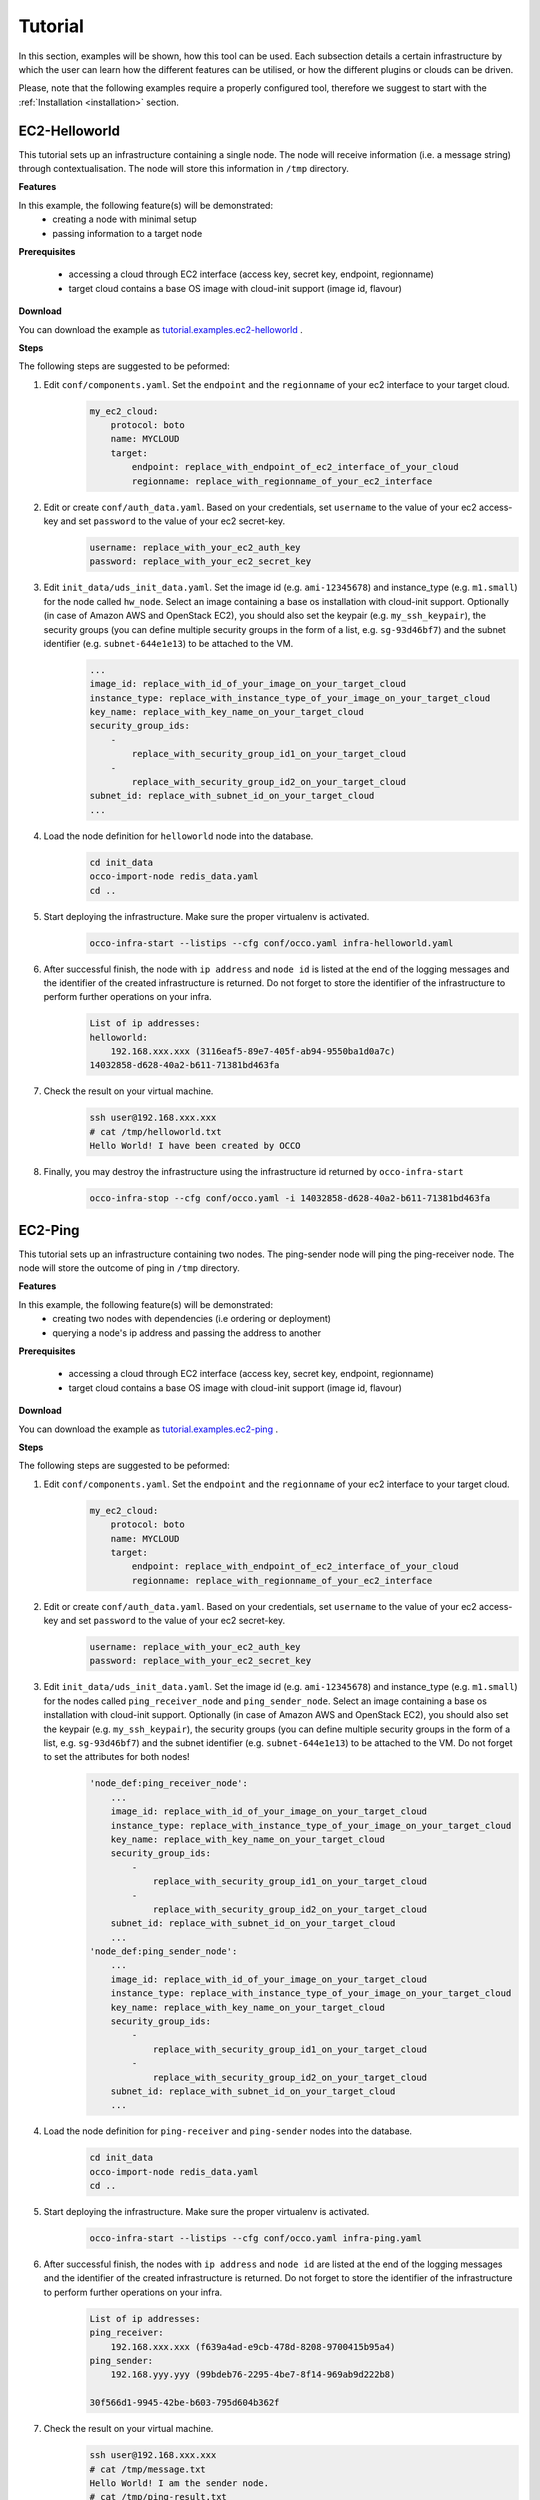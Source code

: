 .. _tutorial:

Tutorial
========

In this section, examples will be shown, how this tool can be used. Each
subsection details a certain infrastructure by which the user can learn how the
different features can be utilised, or how the different plugins or clouds can
be driven.

Please, note that the following examples require a properly configured tool,
therefore we suggest to start with the :ref:`Installation <installation>` section.

EC2-Helloworld
--------------
This tutorial sets up an infrastructure containing a single node. The node will
receive information (i.e. a message string) through contextualisation. The node
will store this information in ``/tmp`` directory.

**Features**

In this example, the following feature(s) will be demonstrated:
 - creating a node with minimal setup
 - passing information to a target node

**Prerequisites**

 - accessing a cloud through EC2 interface (access key, secret key, endpoint, regionname)
 - target cloud contains a base OS image with cloud-init support (image id, flavour)

**Download**

You can download the example as `tutorial.examples.ec2-helloworld <../../examples/ec2-helloworld.tgz>`_ .

**Steps**

The following steps are suggested to be peformed:

#. Edit ``conf/components.yaml``. Set the ``endpoint`` and the ``regionname`` of your ec2 interface to your target cloud.
    .. code::

        my_ec2_cloud:
            protocol: boto
            name: MYCLOUD
            target:
                endpoint: replace_with_endpoint_of_ec2_interface_of_your_cloud
                regionname: replace_with_regionname_of_your_ec2_interface

#. Edit or create ``conf/auth_data.yaml``. Based on your credentials, set ``username`` to the value of your ec2 access-key and set ``password`` to the value of your ec2 secret-key. 
     .. code::

        username: replace_with_your_ec2_auth_key
        password: replace_with_your_ec2_secret_key

#. Edit ``init_data/uds_init_data.yaml``. Set the image id (e.g. ``ami-12345678``) and instance_type (e.g. ``m1.small``) for the node called ``hw_node``. Select an image containing a base os installation with cloud-init support. Optionally (in case of Amazon AWS and OpenStack EC2), you should also set the keypair (e.g. ``my_ssh_keypair``), the security groups (you can define multiple security groups in the form of a list, e.g. ``sg-93d46bf7``) and the subnet identifier (e.g. ``subnet-644e1e13``) to be attached to the VM.
     .. code::

        ... 
        image_id: replace_with_id_of_your_image_on_your_target_cloud
        instance_type: replace_with_instance_type_of_your_image_on_your_target_cloud
        key_name: replace_with_key_name_on_your_target_cloud
        security_group_ids:
            -
                replace_with_security_group_id1_on_your_target_cloud
            -
                replace_with_security_group_id2_on_your_target_cloud
        subnet_id: replace_with_subnet_id_on_your_target_cloud
        ...

#. Load the node definition for ``helloworld`` node into the database. 
    .. code::

        cd init_data
        occo-import-node redis_data.yaml
        cd ..

#. Start deploying the infrastructure. Make sure the proper virtualenv is activated.
    .. code::

       occo-infra-start --listips --cfg conf/occo.yaml infra-helloworld.yaml 

#. After successful finish, the node with ``ip address`` and ``node id`` is listed at the end of the logging messages and the identifier of the created infrastructure is returned. Do not forget to store the identifier of the infrastructure to perform further operations on your infra.
    .. code::

        List of ip addresses:
        helloworld:
            192.168.xxx.xxx (3116eaf5-89e7-405f-ab94-9550ba1d0a7c)
        14032858-d628-40a2-b611-71381bd463fa

#. Check the result on your virtual machine.
    .. code::
        
        ssh user@192.168.xxx.xxx
        # cat /tmp/helloworld.txt
        Hello World! I have been created by OCCO

#. Finally, you may destroy the infrastructure using the infrastructure id returned by ``occo-infra-start``
    .. code::

        occo-infra-stop --cfg conf/occo.yaml -i 14032858-d628-40a2-b611-71381bd463fa

EC2-Ping
--------
This tutorial sets up an infrastructure containing two nodes. The ping-sender node will
ping the ping-receiver node. The node will store the outcome of ping in ``/tmp`` directory.

**Features**

In this example, the following feature(s) will be demonstrated:
 - creating two nodes with dependencies (i.e ordering or deployment)
 - querying a node's ip address and passing the address to another

**Prerequisites**

 - accessing a cloud through EC2 interface (access key, secret key, endpoint, regionname)
 - target cloud contains a base OS image with cloud-init support (image id, flavour)

**Download**

You can download the example as `tutorial.examples.ec2-ping <../../examples/ec2-ping.tgz>`_ .

**Steps**

The following steps are suggested to be peformed:

#. Edit ``conf/components.yaml``. Set the ``endpoint`` and the ``regionname`` of your ec2 interface to your target cloud.
    .. code::

        my_ec2_cloud:
            protocol: boto
            name: MYCLOUD
            target:
                endpoint: replace_with_endpoint_of_ec2_interface_of_your_cloud
                regionname: replace_with_regionname_of_your_ec2_interface

#. Edit or create ``conf/auth_data.yaml``. Based on your credentials, set ``username`` to the value of your ec2 access-key and set ``password`` to the value of your ec2 secret-key. 
     .. code::

        username: replace_with_your_ec2_auth_key
        password: replace_with_your_ec2_secret_key

#. Edit ``init_data/uds_init_data.yaml``. Set the image id (e.g. ``ami-12345678``) and instance_type (e.g. ``m1.small``) for the nodes called ``ping_receiver_node`` and ``ping_sender_node``. Select an image containing a base os installation with cloud-init support. Optionally (in case of Amazon AWS and OpenStack EC2), you should also set the keypair (e.g. ``my_ssh_keypair``), the security groups (you can define multiple security groups in the form of a list, e.g. ``sg-93d46bf7``) and the subnet identifier (e.g. ``subnet-644e1e13``) to be attached to the VM. Do not forget to set the attributes for both nodes!
     .. code::

        'node_def:ping_receiver_node':
            ... 
            image_id: replace_with_id_of_your_image_on_your_target_cloud
            instance_type: replace_with_instance_type_of_your_image_on_your_target_cloud
            key_name: replace_with_key_name_on_your_target_cloud
            security_group_ids:
                -
                    replace_with_security_group_id1_on_your_target_cloud
                -
                    replace_with_security_group_id2_on_your_target_cloud
            subnet_id: replace_with_subnet_id_on_your_target_cloud
            ...
        'node_def:ping_sender_node':
            ...
            image_id: replace_with_id_of_your_image_on_your_target_cloud
            instance_type: replace_with_instance_type_of_your_image_on_your_target_cloud
            key_name: replace_with_key_name_on_your_target_cloud
            security_group_ids:
                -
                    replace_with_security_group_id1_on_your_target_cloud
                -
                    replace_with_security_group_id2_on_your_target_cloud
            subnet_id: replace_with_subnet_id_on_your_target_cloud
            ...

#. Load the node definition for ``ping-receiver`` and ``ping-sender`` nodes into the database. 
    .. code::

        cd init_data
        occo-import-node redis_data.yaml
        cd ..

#. Start deploying the infrastructure. Make sure the proper virtualenv is activated.
    .. code::

       occo-infra-start --listips --cfg conf/occo.yaml infra-ping.yaml 

#. After successful finish, the nodes with ``ip address`` and ``node id`` are listed at the end of the logging messages and the identifier of the created infrastructure is returned. Do not forget to store the identifier of the infrastructure to perform further operations on your infra.
    .. code::

        List of ip addresses:
        ping_receiver:
            192.168.xxx.xxx (f639a4ad-e9cb-478d-8208-9700415b95a4)
        ping_sender:
            192.168.yyy.yyy (99bdeb76-2295-4be7-8f14-969ab9d222b8)

        30f566d1-9945-42be-b603-795d604b362f

#. Check the result on your virtual machine.
    .. code::
        
        ssh user@192.168.xxx.xxx
        # cat /tmp/message.txt
        Hello World! I am the sender node.
        # cat /tmp/ping-result.txt
        PING 192.168.xxx.xxx (192.168.xxx.xxx) 56(84) bytes of data.
        64 bytes from 192.168.xxx.xxx: icmp_seq=1 ttl=64 time=2.74 ms
        64 bytes from 192.168.xxx.xxx: icmp_seq=2 ttl=64 time=0.793 ms
        64 bytes from 192.168.xxx.xxx: icmp_seq=3 ttl=64 time=0.865 ms
        64 bytes from 192.168.xxx.xxx: icmp_seq=4 ttl=64 time=0.882 ms
        64 bytes from 192.168.xxx.xxx: icmp_seq=5 ttl=64 time=0.786 ms

        --- 192.168.xxx.xxx ping statistics ---
        5 packets transmitted, 5 received, 0% packet loss, time 4003ms
        rtt min/avg/max/mdev = 0.786/1.215/2.749/0.767 ms


#. Finally, you may destroy the infrastructure using the infrastructure id returned by ``occo-infra-start``
    .. code::

        occo-infra-stop --cfg conf/occo.yaml -i 30f566d1-9945-42be-b603-795d604b362f


Nova-Helloworld
---------------
This tutorial sets up an infrastructure containing a single node. The node will
receive information (i.e. a message string) through contextualisation. The node
will store this information in ``/tmp`` directory.

**Features**

In this example, the following feature(s) will be demonstrated:
 - creating a node with minimal setup
 - passing information to a target node

**Prerequisites**

 - accessing an OpenStack cloud through Nova interface (access key, secret key, endpoint, tenant name)
 - target cloud contains a base OS image with cloud-init support (image id, flavor)

**Download**

You can download the example as `tutorial.examples.nova-helloworld <../../examples/nova-helloworld.tgz>`_ .

**Steps**

The following steps are suggested to be peformed:

#. Edit ``conf/components.yaml``. Set the ``endpoint`` and the ``tenant_name`` of your Nova interface to your target cloud.
    .. code::

        my_nova_cloud:
            protocol: nova
            name: MYCLOUD
            target:
                auth_url: replace_with_endpoint_of_nova_interface_of_your_cloud
                tenant_name: replace_with_tenant_to_use

#. Edit or create ``conf/auth_data.yaml``. Based on your credentials, set ``username`` and  ``password`` to match your Nova login credentials.
     .. code::

        username: replace_with_your_nova_username
        password: replace_with_your_nova_password

#. Edit ``init_data/uds_init_data.yaml``. Set the image id, flavor id, keypair name, any security groups and floating IP for the node called ``hw_node``. Select an image containing a base os installation with cloud-init support.
     .. code::

        ... 
        image_id: replace_with_id_of_your_image_on_your_target_cloud
        flavor_name: replace_with_id_of_the_flavor_on_your_target_cloud
        key_name: replace_with_name_of_keypair_to_be_used
        security_groups:
            -
                replace_with_security_group_to_add
            -
                replace_with_security_group_to_add
        floating_ip: add_yes_if_you_need_floating_ip
        ...

#. Load the node definition for ``helloworld`` node into the database. 
    .. code::

        cd init_data
        occo-import-node redis_data.yaml
        cd ..

#. Start deploying the infrastructure. Make sure the proper virtualenv is activated.
    .. code::

       occo-infra-start --listips --cfg conf/occo.yaml infra-helloworld.yaml 

#. After successful finish, the node with ``ip address`` and ``node id`` is listed at the end of the logging messages and the identifier of the created infrastructure is returned. Do not forget to store the identifier of the infrastructure to perform further operations on your infra.
    .. code::

        List of ip addresses:
        helloworld:
            192.168.xxx.xxx (3116eaf5-89e7-405f-ab94-9550ba1d0a7c)
        14032858-d628-40a2-b611-71381bd463fa

#. Check the result on your virtual machine.
    .. code::
        
        ssh user@192.168.xxx.xxx
        # cat /tmp/helloworld.txt
        Hello World! I have been created by OCCO

#. Finally, you may destroy the infrastructure using the infrastructure id returned by ``occo-infra-start``
    .. code::

        occo-infra-stop --cfg conf/occo.yaml -i 14032858-d628-40a2-b611-71381bd463fa

Nova-Ping
---------
This tutorial sets up an infrastructure containing two nodes. The ping-sender node will
ping the ping-receiver node. The node will store the outcome of ping in ``/tmp`` directory.

**Features**

In this example, the following feature(s) will be demonstrated:
 - creating two nodes with dependencies (i.e ordering or deployment)
 - querying a node's ip address and passing the address to another

**Prerequisites**

 - accessing an OpenStack cloud through Nova interface (access key, secret key, endpoint, tenant name)
 - target cloud contains a base OS image with cloud-init support (image id, flavour)

**Download**

You can download the example as `tutorial.examples.nova-ping <../../examples/nova-ping.tgz>`_ .

**Steps**

The following steps are suggested to be peformed:

#. Edit ``conf/components.yaml``. Set the ``endpoint`` and the ``tenant_name`` of your Nova interface to your target cloud.
    .. code::

        my_nova_cloud:
            protocol: nova
            name: MYCLOUD
            target:
                auth_url: replace_with_endpoint_of_nova_interface_of_your_cloud
                tenant_name: replace_with_tenant_to_use

#. Edit or create ``conf/auth_data.yaml``. Based on your credentials, set ``username`` and  ``password`` to match your Nova login credentials.
     .. code::

        username: replace_with_your_nova_username
        password: replace_with_your_nova_password

#. Edit ``init_data/uds_init_data.yaml``. Set the image id, flavor id, keypair name, any security groups and floating IP for the nodes called ``ping_receiver_node`` and ``ping_sender_node``. Select an image containing a base os installation with cloud-init support.
     .. code::

        'node_def:ping_receiver_node':
            ... 
            image_id: replace_with_id_of_your_image_on_your_target_cloud
            flavor_name: replace_with_id_of_the_flavor_on_your_target_cloud
            key_name: replace_with_name_of_keypair_to_be_used
            security_groups:
                -
                    replace_with_security_group_to_add
                -
                    replace_with_security_group_to_add
            floating_ip: add_yes_if_you_need_floating_ip
            ...
        'node_def:ping_sender_node':
            ...
            image_id: replace_with_id_of_your_image_on_your_target_cloud
            flavor_name: replace_with_id_of_the_flavor_on_your_target_cloud
            key_name: replace_with_name_of_keypair_to_be_used
            security_groups:
                -
                    replace_with_security_group_to_add
                -
                    replace_with_security_group_to_add
            floating_ip: add_yes_if_you_need_floating_ip
            ...

#. Load the node definition for ``ping-receiver`` and ``ping-sender`` nodes into the database. 
    .. code::

        cd init_data
        occo-import-node redis_data.yaml
        cd ..

#. Start deploying the infrastructure. Make sure the proper virtualenv is activated.
    .. code::

       occo-infra-start --listips --cfg conf/occo.yaml infra-ping.yaml 

#. After successful finish, the nodes with ``ip address`` and ``node id`` are listed at the end of the logging messages and the identifier of the created infrastructure is returned. Do not forget to store the identifier of the infrastructure to perform further operations on your infra.
    .. code::

        List of ip addresses:
        ping_receiver:
            192.168.xxx.xxx (f639a4ad-e9cb-478d-8208-9700415b95a4)
        ping_sender:
            192.168.yyy.yyy (99bdeb76-2295-4be7-8f14-969ab9d222b8)

        30f566d1-9945-42be-b603-795d604b362f

#. Check the result on your virtual machine.
    .. code::
        
        ssh user@192.168.xxx.xxx
        # cat /tmp/message.txt
        Hello World! I am the sender node.
        # cat /tmp/ping-result.txt
        PING 192.168.xxx.xxx (192.168.xxx.xxx) 56(84) bytes of data.
        64 bytes from 192.168.xxx.xxx: icmp_seq=1 ttl=64 time=2.74 ms
        64 bytes from 192.168.xxx.xxx: icmp_seq=2 ttl=64 time=0.793 ms
        64 bytes from 192.168.xxx.xxx: icmp_seq=3 ttl=64 time=0.865 ms
        64 bytes from 192.168.xxx.xxx: icmp_seq=4 ttl=64 time=0.882 ms
        64 bytes from 192.168.xxx.xxx: icmp_seq=5 ttl=64 time=0.786 ms

        --- 192.168.xxx.xxx ping statistics ---
        5 packets transmitted, 5 received, 0% packet loss, time 4003ms
        rtt min/avg/max/mdev = 0.786/1.215/2.749/0.767 ms


#. Finally, you may destroy the infrastructure using the infrastructure id returned by ``occo-infra-start``
    .. code::

        occo-infra-stop --cfg conf/occo.yaml -i 30f566d1-9945-42be-b603-795d604b362f


CloudBroker-RunExe
------------------
This tutorial sets up an infrastructure containing one node with the help of the CloudBroker
Platform. The node initiated is using the a VM image which executes the input file uploaded
with the name ``execute.bin``.

**Features**

In this example, the following feature(s) will be demonstrated:
 - creating a node with minimal setup
 - uploading the content of two files, one as the executable, and one as the input for the executable.

**Prerequisites**

 - accessing a CloudBroker Platform instance (URL, username and password)
 - Software, Executabe, Resource, Region and Instance type properly registered

**Download**

You can download the example as `tutorial.examples.cloudbroker-runexe <../../examples/cloudbroker-runexe.tgz>`_ .

**Steps**

The following steps are suggested to be peformed:

#. Edit ``conf/components.yaml``. Set the ``target`` to match the URL of the CloudBroker service you are accessing.
    .. code::

        cloudbroker:
            protocol: cloudbroker
            name: CloudBroker
            target: https://cloudsme-prototype.cloudbroker.com/

#. Edit or create ``conf/auth_data.yaml``. Based on your credentials, set ``email`` and  ``password`` to match your CloudBroker login credentials.
     .. code::

        email: replace_with_your_cloudbroker_login
        password: replace_with_your_cloudbroker_password

#. Edit ``init_data/uds_init_data.yaml``. Set the ``software_id``, ``executable_id``, ``resource_id``, ``region_id``, and ``instance_type_id`` variables to match a software on a resource which is capable of running user-uploaded executables.
     .. code::

        ...
        attributes:
                software_id: 840ddb5e-9ecd-4e28-87ed-5f8f5a144f48
                executable_id: 1211d2e7-de65-4e57-b956-c5bf1d5a66af
                resource_id: 6df28843-8759-4270-8389-6cdc069bd8f2
                region_id: fc522ff3-039a-4f43-a810-1d10402dfd3a
                instance_type_id: 9ce671ff-eb7f-4bfc-b3bf-cefb6f6dafc2
        ...

#. Load the node definition for the node into the database. 
    .. code::

        cd init_data
        occo-import-node redis_data.yaml
        cd ..

#. Start deploying the infrastructure. Make sure the proper virtualenv is activated.
    .. code::

       occo-infra-start --listips --cfg conf/occo.yaml infra-runexe.yaml 

#. After successful finish, the node with ``ip address`` and ``node id`` is listed at the end of the logging messages and the identifier of the created infrastructure is returned. Do not forget to store the identifier of the infrastructure to perform further operations on your infra.
    .. code::

        List of ip addresses:
        Single:
            192.168.xxx.xxx (3116eaf5-89e7-405f-ab94-9550ba1d0a7c)
        14032858-d628-40a2-b611-71381bd463fa

#. Finally, you may destroy the infrastructure using the infrastructure id returned by ``occo-infra-start``
    .. code::

        occo-infra-stop --cfg conf/occo.yaml -i 30f566d1-9945-42be-b603-795d604b362f


CloudBroker-Ping
----------------
This tutorial sets up an infrastructure containing two nodes. The ping-sender node will
ping the ping-receiver node. The node will store the outcome of ping in ``/tmp`` directory.

**Features**

In this example, the following feature(s) will be demonstrated:
 - creating two nodes with dependencies (i.e ordering or deployment)
 - querying a node's ip address and passing the address to another

**Prerequisites**

 - accessing a CloudBroker Platform instance (URL, username and password)
 - Software, Executabe, Resource, Region and Instance type properly registered

**Download**

You can download the example as `tutorial.examples.cloudbroker-ping <../../examples/cloudbroker-ping.tgz>`_ .

**Steps**

The following steps are suggested to be peformed:

#. Edit ``conf/components.yaml``. Set the ``target`` to match the URL of the CloudBroker service you are accessing.
    .. code::

        cloudbroker:
            protocol: cloudbroker
            name: CloudBroker
            target: https://cloudsme-prototype.cloudbroker.com/

#. Edit or create ``conf/auth_data.yaml``. Based on your credentials, set ``email`` and  ``password`` to match your CloudBroker login credentials.
     .. code::

        email: replace_with_your_cloudbroker_login
        password: replace_with_your_cloudbroker_password

#. Edit ``init_data/uds_init_data.yaml``. Set the ``software_id``, ``executable_id``, ``resource_id``, ``region_id``, and ``instance_type_id`` variables to match a software on a resource which is capable of running user-uploaded executables for the nodes called ``ping_receiver_node`` and ``ping_sender_node``.
     .. code::

        'node_def:ping_receiver_node':
            ...
        attributes:
                software_id: 840ddb5e-9ecd-4e28-87ed-5f8f5a144f48
                executable_id: 1211d2e7-de65-4e57-b956-c5bf1d5a66af
                resource_id: 6df28843-8759-4270-8389-6cdc069bd8f2
                region_id: fc522ff3-039a-4f43-a810-1d10402dfd3a
                instance_type_id: 9ce671ff-eb7f-4bfc-b3bf-cefb6f6dafc2
            ...
        'node_def:ping_sender_node':
            ...
        attributes:
                software_id: 840ddb5e-9ecd-4e28-87ed-5f8f5a144f48
                executable_id: 1211d2e7-de65-4e57-b956-c5bf1d5a66af
                resource_id: 6df28843-8759-4270-8389-6cdc069bd8f2
                region_id: fc522ff3-039a-4f43-a810-1d10402dfd3a
                instance_type_id: 9ce671ff-eb7f-4bfc-b3bf-cefb6f6dafc2
            ...

#. Load the node definition for ``ping-receiver`` and ``ping-sender`` nodes into the database.
    .. code::

        cd init_data
        occo-import-node redis_data.yaml
        cd ..

#. Start deploying the infrastructure. Make sure the proper virtualenv is activated.
    .. code::

       occo-infra-start --listips --cfg conf/occo.yaml infra-ping.yaml

#. After successful finish, the nodes with ``ip address`` and ``node id`` are listed at the end of the logging messages and the identifier of the created infrastructure is returned. Do not forget to store the identifier of the infrastructure to perform further operations on your infra.
    .. code::

        List of ip addresses:
        ping_receiver:
            192.168.xxx.xxx (f639a4ad-e9cb-478d-8208-9700415b95a4)
        ping_sender:
            192.168.yyy.yyy (99bdeb76-2295-4be7-8f14-969ab9d222b8)

        30f566d1-9945-42be-b603-795d604b362f

#. Check the result on your virtual machine.
    .. code::

        ssh user@192.168.xxx.xxx
        # cat /tmp/message.txt
        Hello World! I am the sender node.
        # cat /tmp/ping-result.txt
        PING 192.168.xxx.xxx (192.168.xxx.xxx) 56(84) bytes of data.
        64 bytes from 192.168.xxx.xxx: icmp_seq=1 ttl=64 time=2.74 ms
        64 bytes from 192.168.xxx.xxx: icmp_seq=2 ttl=64 time=0.793 ms
        64 bytes from 192.168.xxx.xxx: icmp_seq=3 ttl=64 time=0.865 ms
        64 bytes from 192.168.xxx.xxx: icmp_seq=4 ttl=64 time=0.882 ms
        64 bytes from 192.168.xxx.xxx: icmp_seq=5 ttl=64 time=0.786 ms

        --- 192.168.xxx.xxx ping statistics ---
        5 packets transmitted, 5 received, 0% packet loss, time 4003ms
        rtt min/avg/max/mdev = 0.786/1.215/2.749/0.767 ms


#. Finally, you may destroy the infrastructure using the infrastructure id returned by ``occo-infra-start``
    .. code::

        occo-infra-stop --cfg conf/occo.yaml -i 30f566d1-9945-42be-b603-795d604b362f

Chef - Apache2
--------------
This tutorial demonstrates the capabilites of Occopus to work together with chef, by setting up a single-node infrastructure with an Apache2 web server service on it.

**Prerequisites**

 - chef server for your organization
 - chef-validator key for occopus
 - accessing a cloud through ec2 interface
 - target cloud contains a base OS image with cloud-init support
 - apache2 chef recipe (available via the community store) uploaded to chef server

**Download**

You can download the example as `tutorial.examples.chef-apache2 <../../examples/chef-apache2.tgz>`_ .

**Steps**

The following steps are suggested to be performed:

#. Edit ``conf/components.yaml``. Set the ``endpoint`` and the ``regionname`` of your ec2 interface to your target cloud.
     .. code::

        my_ec2_cloud:
            protcol: boto
            name: MYCLOUD
            target:
                endpoint: replace_with_endpoint_of_ec2_interface_of_your_cloud
                regionname: replace_with_regionname_of_your_ec2_interface

#. Also in ``conf/components.yaml``, provide the url and client name for your Chef server.
    .. code::

        servicecomposer: !ServiceCimposer &sc
            protocol: chef
            url: replace_with_url_of_chef_server
            key: !text_import
                url: file://client_key.pem
            client: replace_with_name_of_chef_client 


#. Create ``conf/client_key.pem`` and copy the private key of your chef client into it.

#. Edit or create ``conf/auth_data.yaml``. Based on your credentials, set ``username`` to the value of your ec2 access-key and set ``password`` to the value of your ec2 secret-key.
     .. code::

        username: replace_with_your_ec2_auth_key
        password: replace_with_your_ec2_secret_key

#. Edit ``init_data/apache2_context.yaml``. Provide the url of your Chef server and the chef-validator key. This context file validates the occopus for the chef server. Please note that quotation marks around the url are necessary.
    .. code::

        chef:
            install_type: omnibus
            omnibus_url: "https://www.opscode.com/chef/install.sh"
            force_install: false
            server_url: "replace_with_your_chef_server_url"
            environment: {{infra_id}}
            node_name: {{node_id}}
            validation_name: "chef-validator"
            validation_key: |
                replace_with_chef-validator_key

#. Edit ``init_data/uds_init_data.yaml``. Set the image id (e.g. ``ami-12345678``) and instance_type (e.g. ``m1.small``) for the node called ``chef_apache2``. Select an image containing a base os installation with cloud-init support. Optionally (in case of Amazon AWS and OpenStack EC2), you should also set the keypair (e.g. ``my_ssh_keypair``), the security groups (you can define multiple security groups in the form of a list, e.g. ``sg-93d46bf7``) and the subnet identifier (e.g. ``subnet-644e1e13``) to be attached to the VM.
     .. code::

        ...
        image_id: replace_with_id_of_your_image_on_your_target_cloud
        instance_type: replace_with_instance_type_of_your_image_on_your_target_cloud
        key_name: replace_with_key_name_on_your_target_cloud
        security_group_ids:
            -
                replace_with_security_group_id1_on_your_target_cloud
            -
                replace_with_security_group_id2_on_your_target_cloud
        subnet_id: replace_with_subnet_id_on_your_target_cloud
        ...

#. Load the node definition for ``chef_apache2`` node into the database.
    .. code::

        cd init_data
        occo-import-node redis_data.yaml
        cd ..

#. Start deploying the infrastructure. Make sure the proper virtualenv is activated.
    .. code::

       occo-infra-start --listips --cfg conf/occo.yaml infra-chef-apache2.yaml

#. After successful finish, the node with ``ip address`` and ``node id`` is listed at the end of the logging messages and the identifier of the created infrastructure is returned. Do not forget to store the identifier of the infrastructure to perform further operations on your infra.
    .. code::

        List of ip addresses:
        helloworld:
            192.168.xxx.xxx (3116eaf5-89e7-405f-ab94-9550ba1d0a7c)
        14032858-d628-40a2-b611-71381bd463fa

#. You can check the result on your virtual machine.
    .. code::

        ssh user@192.168.xxx.xxx
        # apache2 -V

#. Finally, you may destroy the infrastructure using the infrastructure id returned by ``occo-infra-start``
    .. code::

        occo-infra-stop --cfg conf/occo.yaml -i 14032858-d628-40a2-b611-71381bd463fa

Chef - Wordpress 
----------------
This tutorial demonstrates the capabilites of Occopus to work together with chef and how certain variables can be passed around. For this, Occopus creates a wordpress node and a separate mysql database node. The wordpress node automatically receives the parameters of the database.
**Prerequisites**

 - chef server for your organization
 - chef-validator key for occopus
 - accessing a cloud through ec2 interface
 - target cloud contains a base OS image with cloud-init support
 - the database-setup cookbook (included in the tutorial) and its prerequisite cookbooks (mysql, database) uploaded to your chef server
 - the wordpress cookbook (available via community store) and its prerequisite cookbooks uploaded to your chef server

**Download**

You can download the example as `tutorial.examples.chef-apache2 <../../examples/chef-wordpress.tgz>`_ .

**Steps**

The following steps are suggested to be performed:

#. Edit the infrastructure description, ``infra_chef_wordpress.yaml``. Set the database's desired name, the username and password, and the root password.
    .. code::
        
        variables:
            mysql_root_password: replace_with_database_root_password
            mysql_database_name: replace_with_database_name
            mysql_dbuser_username: replace_with_database_name
            mysql_dbuser_password: replace_with_database_user_password
    
#. Edit ``conf/components.yaml``. Set the ``endpoint`` and the ``regionname`` of your ec2 interface to your target cloud.
     .. code::

        my_ec2_cloud:
            protcol: boto
            name: MYCLOUD
            target:
                endpoint: replace_with_endpoint_of_ec2_interface_of_your_cloud
                regionname: replace_with_regionname_of_your_ec2_interface

#. Also in ``conf/components.yaml``, provide the url and client name for your Chef server.
    .. code::

        servicecomposer: !ServiceCimposer &sc
            protocol: chef
            url: replace_with_url_of_chef_server
            key: !text_import
                url: file://client_key.pem
            client: replace_with_name_of_chef_client 


#. Create ``conf/client_key.pem`` and copy the private key of your chef client into it.

#. Edit or create ``conf/auth_data.yaml``. Based on your credentials, set ``username`` to the value of your ec2 access-key and set ``password`` to the value of your ec2 secret-key.
     .. code::

        username: replace_with_your_ec2_auth_key
        password: replace_with_your_ec2_secret_key

#. Edit ``init_data/wordpress_context.yaml``. Provide the url of your Chef server and the chef-validator key. This context file validates the occopus for the chef server. Please note that quotation marks around the url are necessary.
    .. code::

        chef:
            install_type: omnibus
            omnibus_url: "https://www.opscode.com/chef/install.sh"
            force_install: false
            server_url: "replace_with_your_chef_server_url"
            environment: {{infra_id}}
            node_name: {{node_id}}
            validation_name: "chef-validator"
            validation_key: |
                replace_with_chef-validator_key

#. Edit ``init_data/uds_init_data.yaml``. Set the image id (e.g. ``ami-12345678``) and instance_type (e.g. ``m1.small``) for both the nodes called ``mysql_server`` and ``wordpress``. Select an image containing a base os installation with cloud-init support. Optionally (in case of Amazon AWS and OpenStack EC2), you should also set the keypair (e.g. ``my_ssh_keypair``), the security groups (you can define multiple security groups in the form of a list, e.g. ``sg-93d46bf7``) and the subnet identifier (e.g. ``subnet-644e1e13``) to be attached to the VM.
     .. code::
        
       'node_def:mysql_server':
        ...
            image_id: replace_with_id_of_your_image_on_your_target_cloud
            instance_type: replace_with_instance_type_of_your_image_on_your_target_cloud
            key_name: replace_with_key_name_on_your_target_cloud
            security_group_ids:
                -
                    replace_with_security_group_id1_on_your_target_cloud
                -
                    replace_with_security_group_id2_on_your_target_cloud
            subnet_id: replace_with_subnet_id_on_your_target_cloud
        ...
        'node-def:wordpress':
        ...
            image_id: replace_with_id_of_your_image_on_your_target_cloud
            instance_type: replace_with_instance_type_of_your_image_on_your_target_cloud
            key_name: replace_with_key_name_on_your_target_cloud
            security_group_ids:
                -
                    replace_with_security_group_id1_on_your_target_cloud
                -
                    replace_with_security_group_id2_on_your_target_cloud
            subnet_id: replace_with_subnet_id_on_your_target_cloud
        ...

#. Also in ``init_data/uds_init_data.yaml``, provide the database parameters you set in step 1 for the synchronization of ``mysql_server`` node.
   .. code::

    'node_def:mysql_server':
      ...
        synch_strategy:
            protocol: mysql_server
            databases:
                - {name: 'replace_with_database_name' user: 'replace_with_database_username', pass: 'replace_with_password_for_username'}
      ...

#. Load the node definition for ``chef_wordpress`` node into the database.
    .. code::

        cd init_data
        occo-import-node redis_data.yaml
        cd ..

#. Start deploying the infrastructure. Make sure the proper virtualenv is activated.
    .. code::

       occo-infra-start --listips --cfg conf/occo.yaml infra-chef-wordpress.yaml

#. After successful finish, the node with ``ip address`` and ``node id`` is listed at the end of the logging messages and the identifier of the created infrastructure is returned. Do not forget to store the identifier of the infrastructure to perform further operations on your infra.
    .. code::

        List of ip addresses:
        chef-wordpress:
            192.168.xxx.xxx (3116eaf5-89e7-405f-ab94-9550ba1d0a7c)
        14032858-d628-40a2-b611-71381bd463fa

#. You can check the result on your virtual machine.
    .. code::

        ssh user@192.168.xxx.xxx

#. Finally, you may destroy the infrastructure using the infrastructure id returned by ``occo-infra-start``
    .. code::

        occo-infra-stop --cfg conf/occo.yaml -i 14032858-d628-40a2-b611-71381bd463fa

